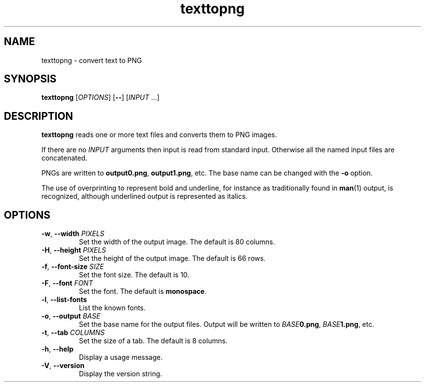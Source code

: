 .\"
.\" Copyright (C) 2011 Richard Kettlewell
.\"
.\" This program is free software: you can redistribute it and/or modify
.\" it under the terms of the GNU General Public License as published by
.\" the Free Software Foundation, either version 3 of the License, or
.\" (at your option) any later version.
.\"
.\" This program is distributed in the hope that it will be useful,
.\" but WITHOUT ANY WARRANTY; without even the implied warranty of
.\" MERCHANTABILITY or FITNESS FOR A PARTICULAR PURPOSE.  See the
.\" GNU General Public License for more details.
.\"
.\" You should have received a copy of the GNU General Public License
.\" along with this program.  If not, see <http://www.gnu.org/licenses/>.
.\"
.TH texttopng 1
.SH NAME
texttopng \- convert text to PNG
.SH SYNOPSIS
\fBtexttopng\fR [\fIOPTIONS\fR] [\fB--\fR] [\fIINPUT\fR ...]
.SH DESCRIPTION
\fBtexttopng\fR reads one or more text files and converts them to PNG images.
.PP
If there are no \fIINPUT\fR arguments then input is read from standard
input.
Otherwise all the named input files are concatenated.
.PP
PNGs are written to \fBoutput0.png\fR, \fBoutput1.png\fR, etc.
The base name can be changed with the \fB-o\fR option.
.PP
The use of overprinting to represent bold and underline, for instance
as traditionally found in \fBman\fR(1) output, is recognized, although
underlined output is represented as italics.
.SH OPTIONS
.TP
.B -w\fR, \fB--width \fIPIXELS
Set the width of the output image.
The default is 80 columns.
.TP
.B -H\fR, \fB--height \fIPIXELS
Set the height of the output image.
The default is 66 rows.
.TP
.B -f\fR, \fB--font-size \fISIZE
Set the font size.
The default is 10.
.TP
.B -F\fR, \fB--font \fIFONT
Set the font.
The default is \fBmonospace\fR.
.TP
.B -l\fR, \fB--list-fonts
List the known fonts.
.TP
.B -o\fR, \fB--output \fIBASE
Set the base name for the output files.
Output will be written to \fIBASE\fB0.png\fR, \fIBASE\fB1.png\fR, etc.
.TP
.B -t\fR, \fB--tab \fICOLUMNS
Set the size of a tab.
The default is 8 columns.
.TP
.B -h\fR, \fB--help
Display a usage message.
.TP
.B -V\fR, \fB--version
Display the version string.
